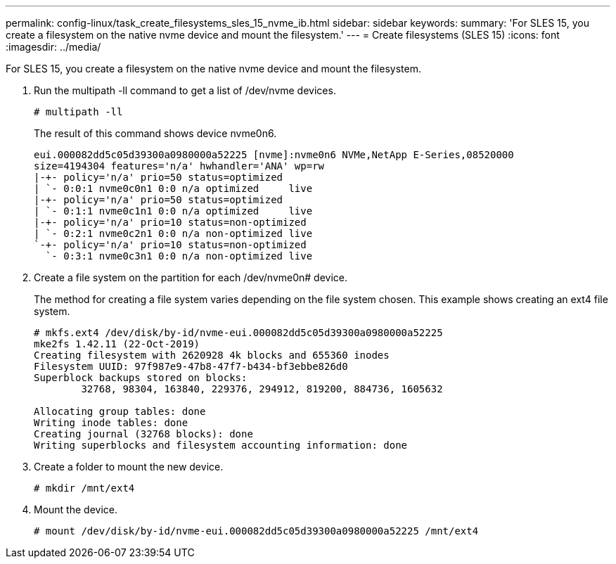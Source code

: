 ---
permalink: config-linux/task_create_filesystems_sles_15_nvme_ib.html
sidebar: sidebar
keywords: 
summary: 'For SLES 15, you create a filesystem on the native nvme device and mount the filesystem.'
---
= Create filesystems (SLES 15)
:icons: font
:imagesdir: ../media/

[.lead]
For SLES 15, you create a filesystem on the native nvme device and mount the filesystem.

. Run the multipath -ll command to get a list of /dev/nvme devices.
+
----
# multipath -ll
----
+
The result of this command shows device nvme0n6.
+
----
eui.000082dd5c05d39300a0980000a52225 [nvme]:nvme0n6 NVMe,NetApp E-Series,08520000
size=4194304 features='n/a' hwhandler='ANA' wp=rw
|-+- policy='n/a' prio=50 status=optimized
| `- 0:0:1 nvme0c0n1 0:0 n/a optimized     live
|-+- policy='n/a' prio=50 status=optimized
| `- 0:1:1 nvme0c1n1 0:0 n/a optimized     live
|-+- policy='n/a' prio=10 status=non-optimized
| `- 0:2:1 nvme0c2n1 0:0 n/a non-optimized live
`-+- policy='n/a' prio=10 status=non-optimized
  `- 0:3:1 nvme0c3n1 0:0 n/a non-optimized live
----

. Create a file system on the partition for each /dev/nvme0n# device.
+
The method for creating a file system varies depending on the file system chosen. This example shows creating an ext4 file system.
+
----
# mkfs.ext4 /dev/disk/by-id/nvme-eui.000082dd5c05d39300a0980000a52225
mke2fs 1.42.11 (22-Oct-2019)
Creating filesystem with 2620928 4k blocks and 655360 inodes
Filesystem UUID: 97f987e9-47b8-47f7-b434-bf3ebbe826d0
Superblock backups stored on blocks:
        32768, 98304, 163840, 229376, 294912, 819200, 884736, 1605632

Allocating group tables: done
Writing inode tables: done
Creating journal (32768 blocks): done
Writing superblocks and filesystem accounting information: done
----

. Create a folder to mount the new device.
+
----
# mkdir /mnt/ext4
----

. Mount the device.
+
----
# mount /dev/disk/by-id/nvme-eui.000082dd5c05d39300a0980000a52225 /mnt/ext4
----
